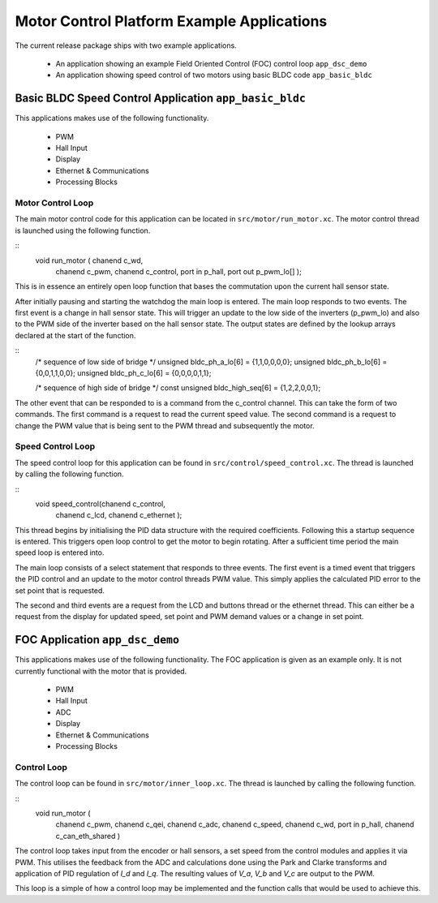 Motor Control Platform Example Applications
===========================================

The current release package ships with two example applications.


   * An application showing an example Field Oriented Control (FOC) control loop ``app_dsc_demo``
   * An application showing speed control of two motors using basic BLDC code ``app_basic_bldc``


Basic BLDC Speed Control Application ``app_basic_bldc``
+++++++++++++++++++++++++++++++++++++++++++++++++++++++

This applications makes use of the following functionality.

   * PWM
   * Hall Input
   * Display
   * Ethernet & Communications
   * Processing Blocks

Motor Control Loop
~~~~~~~~~~~~~~~~~~

The main motor control code for this application can be located in ``src/motor/run_motor.xc``. The motor control thread is launched using the following function.

::
  void run_motor ( chanend c_wd, 
	chanend c_pwm, 
	chanend c_control, 
	port in p_hall, 
	port out p_pwm_lo[] );

This is in essence an entirely open loop function that bases the commutation upon the current hall sensor state.

After initially pausing and starting the watchdog the main loop is entered. The main loop responds to two events. The first event is a change in hall sensor state. This will trigger an update to the low side of the inverters (p_pwm_lo) and also to the PWM side of the inverter based on the hall sensor state. The output states are defined by the lookup arrays declared at the start of the function.

::
  /* sequence of low side of bridge */
  unsigned bldc_ph_a_lo[6] = {1,1,0,0,0,0};
  unsigned bldc_ph_b_lo[6] = {0,0,1,1,0,0};
  unsigned bldc_ph_c_lo[6] = {0,0,0,0,1,1};

  /* sequence of high side of bridge */
  const unsigned bldc_high_seq[6] = {1,2,2,0,0,1};


The other event that can be responded to is a command from the c_control channel. This can take the form of two commands. The first command is a request to read the current speed value. The second command is a request to change the PWM value that is being sent to the PWM thread and subsequently the motor.

Speed Control Loop
~~~~~~~~~~~~~~~~~~

The speed control loop for this application can be found in ``src/control/speed_control.xc``. The thread is launched by calling the following function.

::
  void speed_control(chanend c_control, 
	chanend c_lcd, 
	chanend c_ethernet );


This thread begins by initialising the PID data structure with the required coefficients. Following this a startup sequence is entered. This triggers open loop control to get the motor to begin rotating. After a sufficient time period the main speed loop is entered into.

The main loop consists of a select statement that responds to three events. The first event is a timed event that triggers the PID control and an update to the motor control threads PWM value. This simply applies the calculated PID error to the set point that is requested.

The second and third events are a request from the LCD and buttons thread or the ethernet thread. This can either be a request from the display for updated speed, set point and PWM demand values or a change in set point. 

FOC Application ``app_dsc_demo``
++++++++++++++++++++++++++++++++

This applications makes use of the following functionality. The FOC application is given as an example only. It is not currently functional with the motor that is provided.

   * PWM
   * Hall Input
   * ADC
   * Display
   * Ethernet & Communications
   * Processing Blocks

Control Loop
~~~~~~~~~~~~

The control loop can be found in ``src/motor/inner_loop.xc``. The thread is launched by calling the following function.

::
  void run_motor (
	chanend c_pwm,
	chanend c_qei,
	chanend c_adc,
	chanend c_speed,
	chanend c_wd,
	port in p_hall,
	chanend c_can_eth_shared )


The control loop takes input from the encoder or hall sensors, a set speed from the control modules and applies it via PWM. This utilises the feedback from the ADC and calculations done using the Park and Clarke transforms and application of PID regulation of *I_d* and *I_q*.  The resulting values of *V_a*, *V_b* and *V_c* are output to the PWM.

This loop is a simple of how a control loop may be implemented and the function calls that would be used to achieve this.





